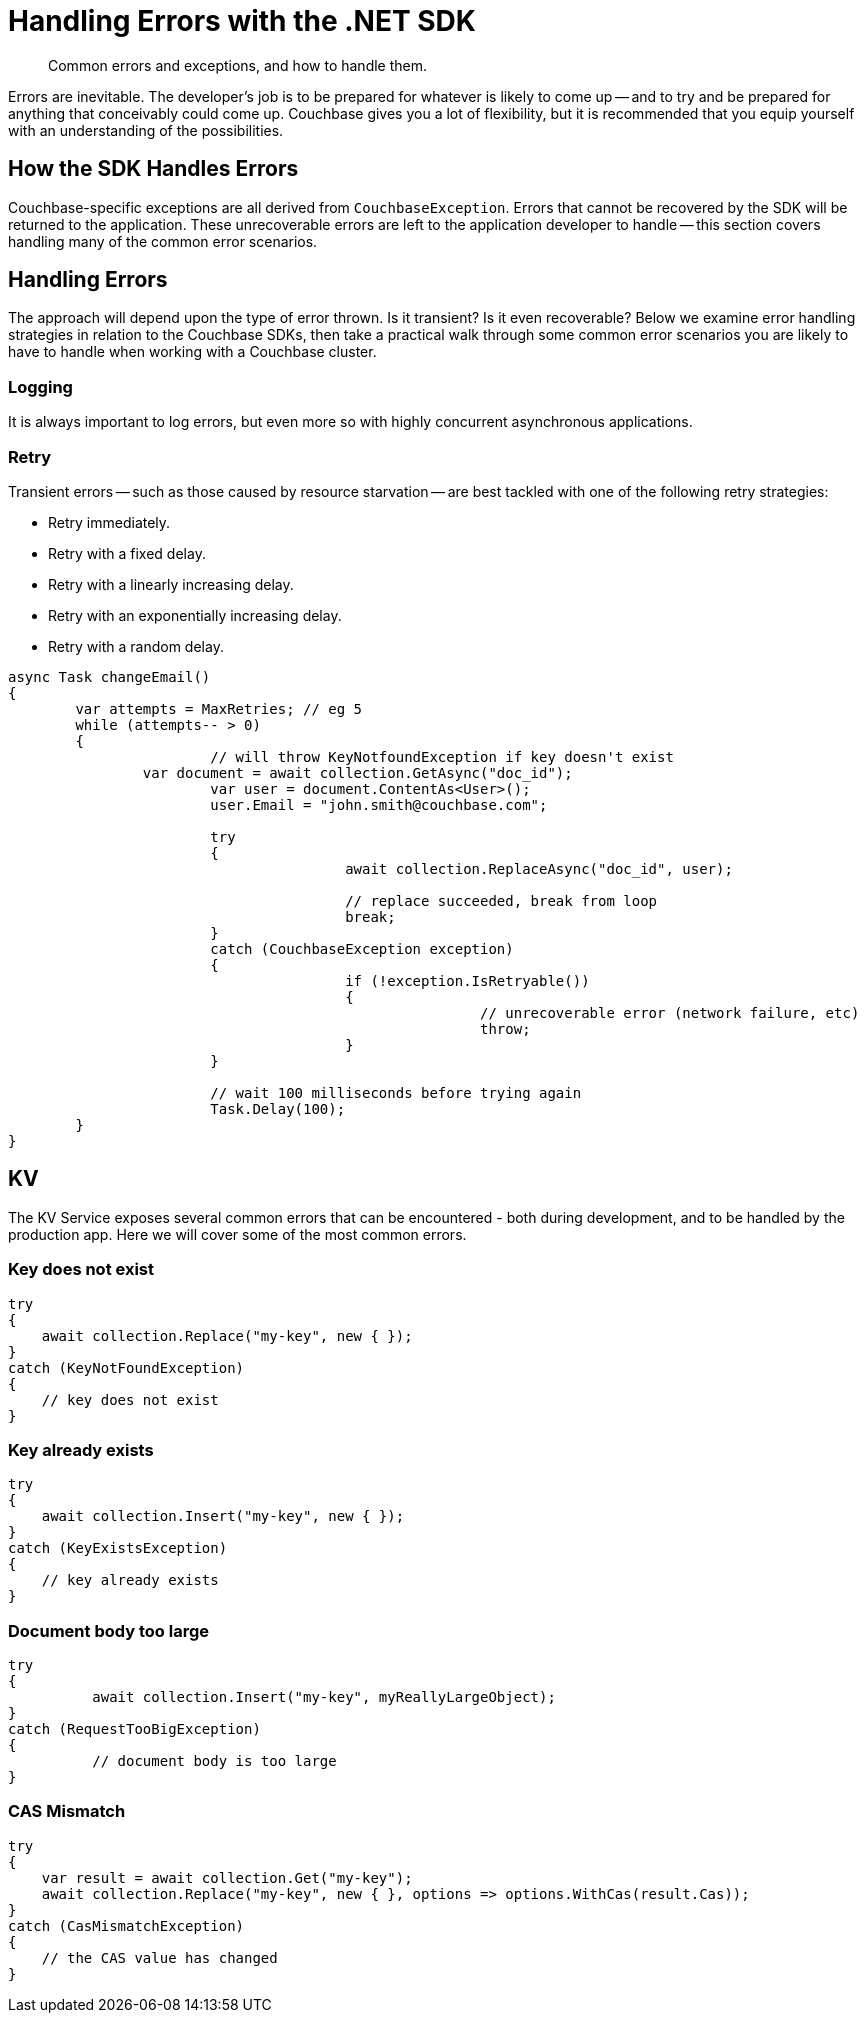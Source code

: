 = Handling Errors with the .NET SDK
:navtitle: Handling Errors
:page-topic-type: howto
:page-aliases: ROOT:handling-error-conditions,handling-error-conditions,errors,handling-errors
:source-language: csharp

[abstract]
Common errors and exceptions, and how to handle them.



Errors are inevitable.
The developer’s job is to be prepared for whatever is likely to come up -- and to try and be prepared for anything that conceivably could come up.
Couchbase gives you a lot of flexibility, but it is recommended that you equip yourself with an understanding of the possibilities.


== How the SDK Handles Errors

Couchbase-specific exceptions are all derived from `CouchbaseException`.
Errors that cannot be recovered by the SDK will be returned to the application.
These unrecoverable errors are left to the application developer to handle -- this section covers handling many of the common error scenarios.


== Handling Errors

The approach will depend upon the type of error thrown.
Is it transient?
Is it even recoverable?
Below we examine error handling strategies in relation to the Couchbase SDKs, then take a practical walk through some common error scenarios you are likely to have to handle when working with a Couchbase cluster.


=== Logging

It is always important to log errors, but even more so with highly concurrent asynchronous applications.

// Note that Logging has its own page.

// recommendation of good practice ADMONITION link

[#retry]
=== Retry

Transient errors -- such as those caused by resource starvation -- are best tackled with one of the following retry strategies:

* Retry immediately.
* Retry with a fixed delay.
* Retry with a linearly increasing delay.
* Retry with an exponentially increasing delay.
* Retry with a random delay.

[source,csharp]
----

async Task changeEmail()
{
	var attempts = MaxRetries; // eg 5
	while (attempts-- > 0)
	{
			// will throw KeyNotfoundException if key doesn't exist
		var document = await collection.GetAsync("doc_id");
			var user = document.ContentAs<User>();
			user.Email = "john.smith@couchbase.com";

			try
			{
					await collection.ReplaceAsync("doc_id", user);

					// replace succeeded, break from loop
					break;
			}
			catch (CouchbaseException exception)
			{
					if (!exception.IsRetryable())
					{
							// unrecoverable error (network failure, etc)
							throw;
					}
			}

			// wait 100 milliseconds before trying again
			Task.Delay(100);
	}
}
----

== KV

The KV Service exposes several common errors that can be encountered - both during development, and to be handled by the production app. Here we will cover some of the most common errors.

=== Key does not exist

[source,csharp]
----
try
{
    await collection.Replace("my-key", new { });
}
catch (KeyNotFoundException)
{
    // key does not exist
}
----

=== Key already exists

[source,csharp]
----
try
{
    await collection.Insert("my-key", new { });
}
catch (KeyExistsException)
{
    // key already exists
}
----

=== Document body too large

[source,csharp]
----
try
{
	  await collection.Insert("my-key", myReallyLargeObject);
}
catch (RequestTooBigException)
{
	  // document body is too large
}
----

=== CAS Mismatch

[source,csharp]
----
try
{
    var result = await collection.Get("my-key");
    await collection.Replace("my-key", new { }, options => options.WithCas(result.Cas));
}
catch (CasMismatchException)
{
    // the CAS value has changed
}
----
